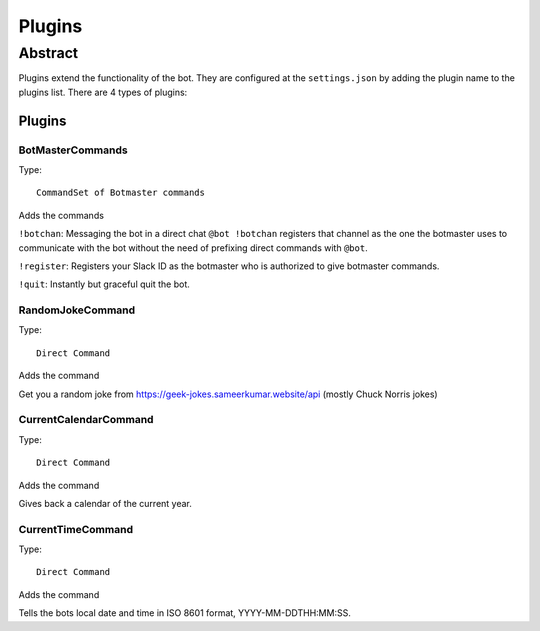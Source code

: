 *******
Plugins
*******

Abstract
========

Plugins extend the functionality of the bot. They are configured at the ``settings.json``
by adding the plugin name to the plugins list. There are 4 types of plugins:

.. hlist::
   :columns: 1

   * Channel Commands: Given in a channel in the form ``word:``
   * Direct Commands: Given to the bot in the form ``@bot word``
   * Botmaster Commands: Only available to the registered botmaster
   * CommandSets: A bundle of commands of whatever type

Plugins
-------

BotMasterCommands
~~~~~~~~~~~~~~~~~

Type::

    CommandSet of Botmaster commands


Adds the commands

.. hlist::
   :columns: 1

   * ``!botchan``
   * ``!register``
   * ``!quit``

``!botchan``: Messaging the bot in a direct chat ``@bot !botchan`` registers that
channel as the one the botmaster uses to communicate with the bot without the need
of prefixing direct commands with ``@bot``.

``!register``: Registers your Slack ID as the botmaster who is authorized to give
botmaster commands.

``!quit``: Instantly but graceful quit the bot.

RandomJokeCommand
~~~~~~~~~~~~~~~~~

Type::

    Direct Command

Adds the command

.. hlist::
   :columns: 1

   * ``joke``

Get you a random joke from https://geek-jokes.sameerkumar.website/api (mostly
Chuck Norris jokes)

CurrentCalendarCommand
~~~~~~~~~~~~~~~~~~~~~~

Type::

    Direct Command

Adds the command

.. hlist::
   :columns: 1

   * ``calendar``

Gives back a calendar of the current year.

CurrentTimeCommand
~~~~~~~~~~~~~~~~~~

Type::

    Direct Command

Adds the command

.. hlist::
   :columns: 1

   * ``calendar``

Tells the bots local date and time in ISO 8601 format, YYYY-MM-DDTHH:MM:SS.